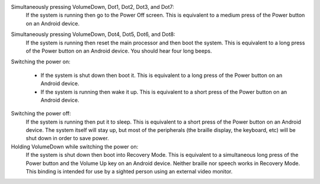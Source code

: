 Simultaneously pressing VolumeDown, Dot1, Dot2, Dot3, and Dot7:
  If the system is running then go to the Power Off screen. This is
  equivalent to a medium press of the Power button on an Android device.

.. _VolumeDown+Dot4+Dot5+Dot6+Dot8:

Simultaneously pressing VolumeDown, Dot4, Dot5, Dot6, and Dot8:
  If the system is running then reset the main processor and then boot the
  system. This is equivalent to a long press of the Power button on an
  Android device. You should hear four long beeps.

Switching the power on:

  * If the system is shut down then boot it. This is equivalent to a long
    press of the Power button on an Android device.

  * If the system is running then wake it up. This is equivalent to a short
    press of the Power button on an Android device.

Switching the power off:
  If the system is running then put it to sleep. This is equivalent to a
  short press of the Power button on an Android device. The system itself
  will stay up, but most of the peripherals (the braille display, the keyboard,
  etc) will be shut down in order to save power.

Holding VolumeDown while switching the power on:
  If the system is shut down then boot into Recovery Mode. This is equivalent
  to a simultaneous long press of the Power button and the Volume Up key on an
  Android device. Neither braille nor speech works in Recovery Mode. This
  binding is intended for use by a sighted person using an external video
  monitor.

